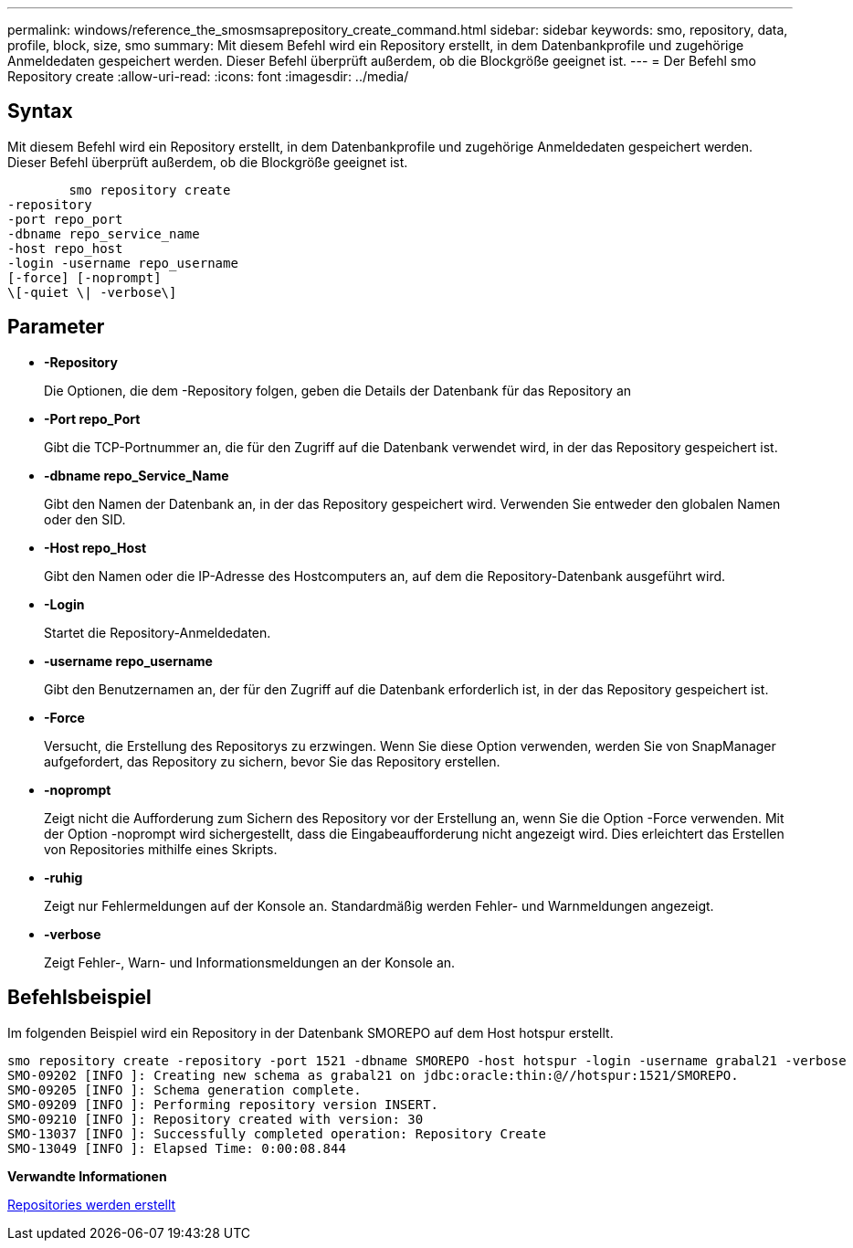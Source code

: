 ---
permalink: windows/reference_the_smosmsaprepository_create_command.html 
sidebar: sidebar 
keywords: smo, repository, data, profile, block, size, smo 
summary: Mit diesem Befehl wird ein Repository erstellt, in dem Datenbankprofile und zugehörige Anmeldedaten gespeichert werden. Dieser Befehl überprüft außerdem, ob die Blockgröße geeignet ist. 
---
= Der Befehl smo Repository create
:allow-uri-read: 
:icons: font
:imagesdir: ../media/




== Syntax

Mit diesem Befehl wird ein Repository erstellt, in dem Datenbankprofile und zugehörige Anmeldedaten gespeichert werden. Dieser Befehl überprüft außerdem, ob die Blockgröße geeignet ist.

[listing]
----

        smo repository create
-repository
-port repo_port
-dbname repo_service_name
-host repo_host
-login -username repo_username
[-force] [-noprompt]
\[-quiet \| -verbose\]
----


== Parameter

* *-Repository*
+
Die Optionen, die dem -Repository folgen, geben die Details der Datenbank für das Repository an

* *-Port repo_Port*
+
Gibt die TCP-Portnummer an, die für den Zugriff auf die Datenbank verwendet wird, in der das Repository gespeichert ist.

* *-dbname repo_Service_Name*
+
Gibt den Namen der Datenbank an, in der das Repository gespeichert wird. Verwenden Sie entweder den globalen Namen oder den SID.

* *-Host repo_Host*
+
Gibt den Namen oder die IP-Adresse des Hostcomputers an, auf dem die Repository-Datenbank ausgeführt wird.

* *-Login*
+
Startet die Repository-Anmeldedaten.

* *-username repo_username*
+
Gibt den Benutzernamen an, der für den Zugriff auf die Datenbank erforderlich ist, in der das Repository gespeichert ist.

* *-Force*
+
Versucht, die Erstellung des Repositorys zu erzwingen. Wenn Sie diese Option verwenden, werden Sie von SnapManager aufgefordert, das Repository zu sichern, bevor Sie das Repository erstellen.

* *-noprompt*
+
Zeigt nicht die Aufforderung zum Sichern des Repository vor der Erstellung an, wenn Sie die Option -Force verwenden. Mit der Option -noprompt wird sichergestellt, dass die Eingabeaufforderung nicht angezeigt wird. Dies erleichtert das Erstellen von Repositories mithilfe eines Skripts.

* *-ruhig*
+
Zeigt nur Fehlermeldungen auf der Konsole an. Standardmäßig werden Fehler- und Warnmeldungen angezeigt.

* *-verbose*
+
Zeigt Fehler-, Warn- und Informationsmeldungen an der Konsole an.





== Befehlsbeispiel

Im folgenden Beispiel wird ein Repository in der Datenbank SMOREPO auf dem Host hotspur erstellt.

[listing]
----
smo repository create -repository -port 1521 -dbname SMOREPO -host hotspur -login -username grabal21 -verbose
SMO-09202 [INFO ]: Creating new schema as grabal21 on jdbc:oracle:thin:@//hotspur:1521/SMOREPO.
SMO-09205 [INFO ]: Schema generation complete.
SMO-09209 [INFO ]: Performing repository version INSERT.
SMO-09210 [INFO ]: Repository created with version: 30
SMO-13037 [INFO ]: Successfully completed operation: Repository Create
SMO-13049 [INFO ]: Elapsed Time: 0:00:08.844
----
*Verwandte Informationen*

xref:task_creating_repositories.adoc[Repositories werden erstellt]
